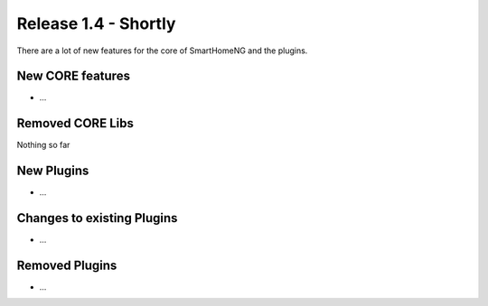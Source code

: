 =====================
Release 1.4 - Shortly
=====================

There are a lot of new features for the core of SmartHomeNG and the plugins.


New CORE features
-----------------

* ...



Removed CORE Libs
-----------------

Nothing so far

New Plugins
-----------

* ...


Changes to existing Plugins
---------------------------

* ...
 
  
Removed Plugins
---------------

* ...
